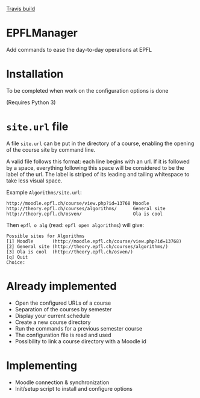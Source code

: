 [[file:https://travis-ci.org/RomainGehrig/EPFLManager.svg?branch=master][Travis build]]

* EPFLManager
Add commands to ease the day-to-day operations at EPFL

* Installation
To be completed when work on the configuration options is done

(Requires Python 3)

* ~site.url~ file
A file ~site.url~ can be put in the directory of a course, enabling the opening of the course site by command line.

A valid file follows this format: each line begins with an url. If it is followed by a space, everything following this space will be considered to be the label of the url. The label is striped of its leading and tailing whitespace to take less visual space.

Example ~Algorithms/site.url~:
#+BEGIN_SRC :raw
http://moodle.epfl.ch/course/view.php?id=13768 Moodle
http://theory.epfl.ch/courses/algorithms/      General site
http://theory.epfl.ch/osven/                   Ola is cool
#+END_SRC

Then ~epfl o alg~ (read: ~epfl open algorithms~) will give:
#+BEGIN_SRC :raw
Possible sites for Algorithms
[1] Moodle       (http://moodle.epfl.ch/course/view.php?id=13768)
[2] General site (http://theory.epfl.ch/courses/algorithms/)
[3] Ola is cool  (http://theory.epfl.ch/osven/)
[q] Quit
Choice:
#+END_SRC

* Already implemented
- Open the configured URLs of a course
- Separation of the courses by semester
- Display your current schedule
- Create a new course directory
- Run the commands for a previous semester course
- The configuration file is read and used
- Possibility to link a course directory with a Moodle id

* Implementing
- Moodle connection & synchronization
- Init/setup script to install and configure options
